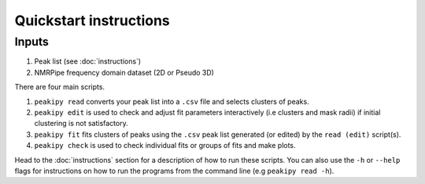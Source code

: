 =======================
Quickstart instructions
=======================

Inputs
------

1. Peak list (see :doc:`instructions`)
2. NMRPipe frequency domain dataset (2D or Pseudo 3D)

There are four main scripts.

1. ``peakipy read`` converts your peak list into a ``.csv`` file and selects clusters of peaks.
2. ``peakipy edit`` is used to check and adjust fit parameters interactively (i.e clusters and mask radii) if initial clustering is not satisfactory.
3. ``peakipy fit`` fits clusters of peaks using the ``.csv`` peak list generated (or edited) by the ``read (edit)`` script(s).
4. ``peakipy check`` is used to check individual fits or groups of fits and make plots.

Head to the :doc:`instructions` section for a description of how to run these scripts.
You can also use the ``-h`` or ``--help`` flags for instructions on how to run the programs from the command line (e.g ``peakipy read -h``).


